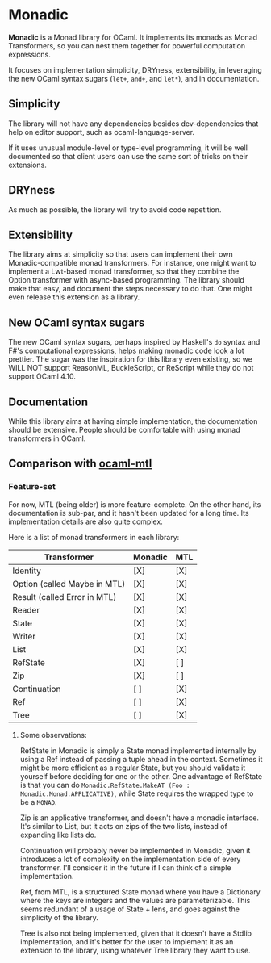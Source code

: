 * Monadic

  *Monadic* is a Monad library for OCaml. It implements its monads as
  Monad Transformers, so you can nest them together for powerful
  computation expressions.

  It focuses on implementation simplicity, DRYness, extensibility, in
  leveraging the new OCaml syntax sugars (~let+~, ~and+~, and ~let*~),
  and in documentation.

** Simplicity

   The library will not have any dependencies besides dev-dependencies
   that help on editor support, such as ocaml-language-server.

   If it uses unusual module-level or type-level programming, it will
   be well documented so that client users can use the same sort of
   tricks on their extensions.

** DRYness

   As much as possible, the library will try to avoid code repetition.

** Extensibility

   The library aims at simplicity so that users can implement their
   own Monadic-compatible monad transformers. For instance, one might
   want to implement a Lwt-based monad transformer, so that they
   combine the Option transformer with async-based programming. The
   library should make that easy, and document the steps necessary to
   do that. One might even release this extension as a library.

** New OCaml syntax sugars

   The new OCaml syntax sugars, perhaps inspired by Haskell's ~do~
   syntax and F#'s computational expressions, helps making monadic
   code look a lot prettier. The sugar was the inspiration for this
   library even existing, so we WILL NOT support ReasonML,
   BuckleScript, or ReScript while they do not support OCaml 4.10.

** Documentation

   While this library aims at having simple implementation, the
   documentation should be extensive. People should be comfortable
   with using monad transformers in OCaml.

** Comparison with [[https://github.com/rgrinberg/ocaml-mtl/][ocaml-mtl]]

*** Feature-set

    For now, MTL (being older) is more feature-complete. On the other
    hand, its documentation is sub-par, and it hasn't been updated for
    a long time. Its implementation details are also quite complex.

    Here is a list of monad transformers in each library:

    | Transformer                  | Monadic | MTL |
    |------------------------------+---------+-----|
    | Identity                     | [X]     | [X] |
    | Option (called Maybe in MTL) | [X]     | [X] |
    | Result (called Error in MTL) | [X]     | [X] |
    | Reader                       | [X]     | [X] |
    | State                        | [X]     | [X] |
    | Writer                       | [X]     | [X] |
    | List                         | [X]     | [X] |
    | RefState                     | [X]     | [ ] |
    | Zip                          | [X]     | [ ] |
    | Continuation                 | [ ]     | [X] |
    | Ref                          | [ ]     | [X] |
    | Tree                         | [ ]     | [X] |

**** Some observations:

     RefState in Monadic is simply a State monad implemented
     internally by using a Ref instead of passing a tuple ahead in the
     context. Sometimes it might be more efficient as a regular State,
     but you should validate it yourself before deciding for one or
     the other. One advantage of RefState is that you can do
     ~Monadic.RefState.MakeAT (Foo : Monadic.Monad.APPLICATIVE)~,
     while State requires the wrapped type to be a ~MONAD~.

     Zip is an applicative transformer, and doesn't have a monadic
     interface. It's similar to List, but it acts on zips of the two
     lists, instead of expanding like lists do.

     Continuation will probably never be implemented in Monadic, given
     it introduces a lot of complexity on the implementation side of
     every transformer. I'll consider it in the future if I can think
     of a simple implementation.

     Ref, from MTL, is a structured State monad where you have a
     Dictionary where the keys are integers and the values are
     parameterizable. This seems redundant of a usage of State + lens,
     and goes against the simplicity of the library.

     Tree is also not being implemented, given that it doesn't have a
     Stdlib implementation, and it's better for the user to implement
     it as an extension to the library, using whatever Tree library
     they want to use.
